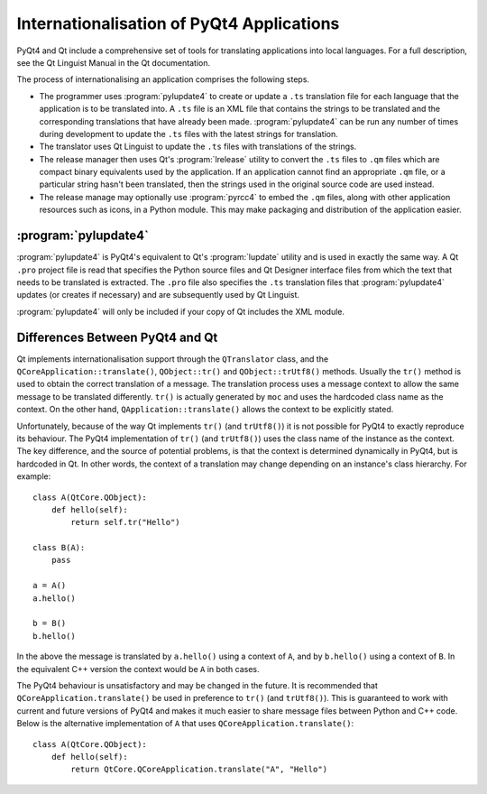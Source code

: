 Internationalisation of PyQt4 Applications
==========================================

PyQt4 and Qt include a comprehensive set of tools for translating applications
into local languages.  For a full description, see the Qt Linguist Manual in
the Qt documentation.

The process of internationalising an application comprises the following
steps.

- The programmer uses :program:`pylupdate4` to create or update a ``.ts``
  translation file for each language that the application is to be translated
  into.  A ``.ts`` file is an XML file that contains the strings to be
  translated and the corresponding translations that have already been made.
  :program:`pylupdate4` can be run any number of times during development to
  update the ``.ts`` files with the latest strings for translation.

- The translator uses Qt Linguist to update the ``.ts`` files with translations
  of the strings.

- The release manager then uses Qt's :program:`lrelease` utility to convert the
  ``.ts`` files to ``.qm`` files which are compact binary equivalents used by
  the application.  If an application cannot find an appropriate ``.qm`` file,
  or a particular string hasn't been translated, then the strings used in the
  original source code are used instead.

- The release manage may optionally use :program:`pyrcc4` to embed the ``.qm``
  files, along with other application resources such as icons, in a Python
  module.  This may make packaging and distribution of the application easier.


:program:`pylupdate4`
---------------------

.. program:: pylupdate4

:program:`pylupdate4` is PyQt4's equivalent to Qt's :program:`lupdate` utility
and is used in exactly the same way.  A Qt ``.pro`` project file is read that
specifies the Python source files and Qt Designer interface files from which
the text that needs to be translated is extracted.  The ``.pro`` file also
specifies the ``.ts`` translation files that :program:`pylupdate4` updates (or
creates if necessary) and are subsequently used by Qt Linguist.

:program:`pylupdate4` will only be included if your copy of Qt includes the XML
module.


Differences Between PyQt4 and Qt
--------------------------------

Qt implements internationalisation support through the ``QTranslator`` class,
and the ``QCoreApplication::translate()``, ``QObject::tr()`` and
``QObject::trUtf8()`` methods.  Usually the ``tr()`` method is used to obtain
the correct translation of a message.  The translation process uses a message
context to allow the same message to be translated differently.  ``tr()`` is
actually generated by ``moc`` and uses the hardcoded class name as the context.
On the other hand, ``QApplication::translate()`` allows the context to be
explicitly stated.

Unfortunately, because of the way Qt implements ``tr()`` (and ``trUtf8()``) it
is not possible for PyQt4 to exactly reproduce its behaviour.  The PyQt4
implementation of ``tr()`` (and ``trUtf8()``) uses the class name of the
instance as the context.  The key difference, and the source of potential
problems, is that the context is determined dynamically in PyQt4, but is
hardcoded in Qt.  In other words, the context of a translation may change
depending on an instance's class hierarchy.  For example::

    class A(QtCore.QObject):
        def hello(self):
            return self.tr("Hello")

    class B(A):
        pass

    a = A()
    a.hello()

    b = B()
    b.hello()

In the above the message is translated by ``a.hello()`` using a context of
``A``, and by ``b.hello()`` using a context of ``B``.  In the equivalent C++
version the context would be ``A`` in both cases.

The PyQt4 behaviour is unsatisfactory and may be changed in the future.  It is
recommended that ``QCoreApplication.translate()`` be used in preference to
``tr()`` (and ``trUtf8()``).  This is guaranteed to work with current and
future versions of PyQt4 and makes it much easier to share message files
between Python and C++ code.  Below is the alternative implementation of ``A``
that uses ``QCoreApplication.translate()``::

    class A(QtCore.QObject):
        def hello(self):
            return QtCore.QCoreApplication.translate("A", "Hello")
